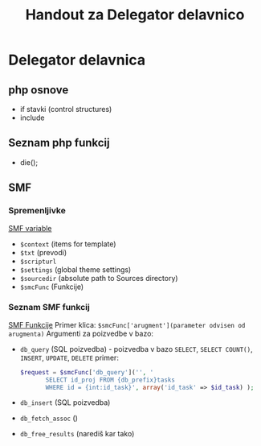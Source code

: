 #+TITLE: Handout za Delegator delavnico
* Delegator delavnica
** php osnove
    - if stavki (control structures)  
    - include

** Seznam php funkcij
 - die();

** SMF
*** Spremenljivke
    [[http://wiki.simplemachines.org/smf/Global_variables][SMF variable]]

    - ~$context~ (items for template)
    - ~$txt~ (prevodi)
    - ~$scripturl~
    - ~$settings~ (global theme settings)
    - ~$sourcedir~ (absolute path to Sources directory)
    - ~$smcFunc~ (Funkcije)


*** Seznam SMF funkcij
    [[http://dev.simplemachines.org/smcfunctions.php][SMF Funkcije]]
    Primer klica:
    ~$smcFunc['arugment'](parameter odvisen od arugmenta)~
    Argumenti za poizvedbe v bazo:
    - ~db_query~ (SQL poizvedba) - poizvedba v bazo ~SELECT~, ~SELECT COUNT()~, ~INSERT~, ~UPDATE~, ~DELETE~
      primer: 
      #+NAME: db_query
      #+BEGIN_SRC php 
     $request = $smcFunc['db_query']('', '
            SELECT id_proj FROM {db_prefix}tasks
            WHERE id = {int:id_task}', array('id_task' => $id_task) );
      #+END_SRC
    - ~db_insert~ (SQL poizvedba)
    - ~db_fetch_assoc~ ()
    - ~db_free_results~ (narediš kar tako)


